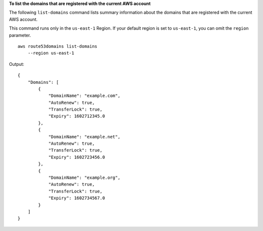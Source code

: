 **To list the domains that are registered with the current AWS account**

The following ``list-domains`` command lists summary information about the domains that are registered with the current AWS account. 

This command runs only in the ``us-east-1`` Region. If your default region is set to ``us-east-1``, you can omit the ``region`` parameter. ::

    aws route53domains list-domains
        --region us-east-1

Output::

    {
        "Domains": [
            {
                "DomainName": "example.com",
                "AutoRenew": true,
                "TransferLock": true,
                "Expiry": 1602712345.0
            },
            {
                "DomainName": "example.net",
                "AutoRenew": true,
                "TransferLock": true,
                "Expiry": 1602723456.0
            },
            {
                "DomainName": "example.org",
                "AutoRenew": true,
                "TransferLock": true,
                "Expiry": 1602734567.0
            }
        ]
    }
